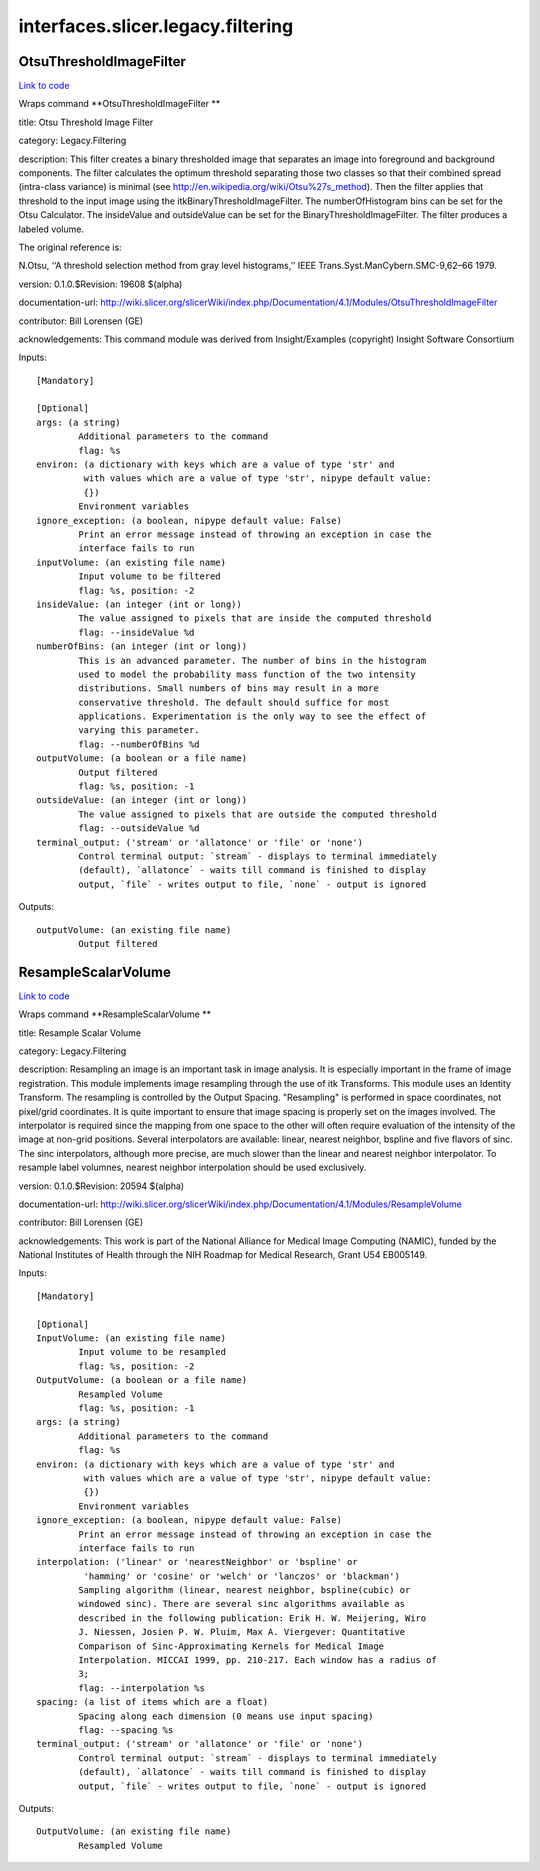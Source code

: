 .. AUTO-GENERATED FILE -- DO NOT EDIT!

interfaces.slicer.legacy.filtering
==================================


.. _nipype.interfaces.slicer.legacy.filtering.OtsuThresholdImageFilter:


.. index:: OtsuThresholdImageFilter

OtsuThresholdImageFilter
------------------------

`Link to code <http://github.com/nipy/nipype/tree/f9c98ba/nipype/interfaces/slicer/legacy/filtering.py#L21>`__

Wraps command **OtsuThresholdImageFilter **

title: Otsu Threshold Image Filter

category: Legacy.Filtering

description: This filter creates a binary thresholded image that separates an image into foreground and background components. The filter calculates the optimum threshold separating those two classes so that their combined spread (intra-class variance) is minimal (see http://en.wikipedia.org/wiki/Otsu%27s_method).  Then the filter applies that threshold to the input image using the itkBinaryThresholdImageFilter. The numberOfHistogram bins can be set for the Otsu Calculator. The insideValue and outsideValue can be set for the BinaryThresholdImageFilter.  The filter produces a labeled volume.

The original reference is:

N.Otsu, ‘‘A threshold selection method from gray level histograms,’’ IEEE Trans.Syst.ManCybern.SMC-9,62–66 1979.

version: 0.1.0.$Revision: 19608 $(alpha)

documentation-url: http://wiki.slicer.org/slicerWiki/index.php/Documentation/4.1/Modules/OtsuThresholdImageFilter

contributor: Bill Lorensen (GE)

acknowledgements: This command module was derived from Insight/Examples (copyright) Insight Software Consortium

Inputs::

        [Mandatory]

        [Optional]
        args: (a string)
                Additional parameters to the command
                flag: %s
        environ: (a dictionary with keys which are a value of type 'str' and
                 with values which are a value of type 'str', nipype default value:
                 {})
                Environment variables
        ignore_exception: (a boolean, nipype default value: False)
                Print an error message instead of throwing an exception in case the
                interface fails to run
        inputVolume: (an existing file name)
                Input volume to be filtered
                flag: %s, position: -2
        insideValue: (an integer (int or long))
                The value assigned to pixels that are inside the computed threshold
                flag: --insideValue %d
        numberOfBins: (an integer (int or long))
                This is an advanced parameter. The number of bins in the histogram
                used to model the probability mass function of the two intensity
                distributions. Small numbers of bins may result in a more
                conservative threshold. The default should suffice for most
                applications. Experimentation is the only way to see the effect of
                varying this parameter.
                flag: --numberOfBins %d
        outputVolume: (a boolean or a file name)
                Output filtered
                flag: %s, position: -1
        outsideValue: (an integer (int or long))
                The value assigned to pixels that are outside the computed threshold
                flag: --outsideValue %d
        terminal_output: ('stream' or 'allatonce' or 'file' or 'none')
                Control terminal output: `stream` - displays to terminal immediately
                (default), `allatonce` - waits till command is finished to display
                output, `file` - writes output to file, `none` - output is ignored

Outputs::

        outputVolume: (an existing file name)
                Output filtered

.. _nipype.interfaces.slicer.legacy.filtering.ResampleScalarVolume:


.. index:: ResampleScalarVolume

ResampleScalarVolume
--------------------

`Link to code <http://github.com/nipy/nipype/tree/f9c98ba/nipype/interfaces/slicer/legacy/filtering.py#L59>`__

Wraps command **ResampleScalarVolume **

title: Resample Scalar Volume

category: Legacy.Filtering

description: Resampling an image is an important task in image analysis. It is especially important in the frame of image registration. This module implements image resampling through the use of itk Transforms. This module uses an Identity Transform. The resampling is controlled by the Output Spacing. "Resampling" is performed in space coordinates, not pixel/grid coordinates. It is quite important to ensure that image spacing is properly set on the images involved. The interpolator is required since the mapping from one space to the other will often require evaluation of the intensity of the image at non-grid positions. Several interpolators are available: linear, nearest neighbor, bspline and five flavors of sinc. The sinc interpolators, although more precise, are much slower than the linear and nearest neighbor interpolator. To resample label volumnes, nearest neighbor interpolation should be used exclusively.

version: 0.1.0.$Revision: 20594 $(alpha)

documentation-url: http://wiki.slicer.org/slicerWiki/index.php/Documentation/4.1/Modules/ResampleVolume

contributor: Bill Lorensen (GE)

acknowledgements: This work is part of the National Alliance for Medical Image Computing (NAMIC), funded by the National Institutes of Health through the NIH Roadmap for Medical Research, Grant U54 EB005149.

Inputs::

        [Mandatory]

        [Optional]
        InputVolume: (an existing file name)
                Input volume to be resampled
                flag: %s, position: -2
        OutputVolume: (a boolean or a file name)
                Resampled Volume
                flag: %s, position: -1
        args: (a string)
                Additional parameters to the command
                flag: %s
        environ: (a dictionary with keys which are a value of type 'str' and
                 with values which are a value of type 'str', nipype default value:
                 {})
                Environment variables
        ignore_exception: (a boolean, nipype default value: False)
                Print an error message instead of throwing an exception in case the
                interface fails to run
        interpolation: ('linear' or 'nearestNeighbor' or 'bspline' or
                 'hamming' or 'cosine' or 'welch' or 'lanczos' or 'blackman')
                Sampling algorithm (linear, nearest neighbor, bspline(cubic) or
                windowed sinc). There are several sinc algorithms available as
                described in the following publication: Erik H. W. Meijering, Wiro
                J. Niessen, Josien P. W. Pluim, Max A. Viergever: Quantitative
                Comparison of Sinc-Approximating Kernels for Medical Image
                Interpolation. MICCAI 1999, pp. 210-217. Each window has a radius of
                3;
                flag: --interpolation %s
        spacing: (a list of items which are a float)
                Spacing along each dimension (0 means use input spacing)
                flag: --spacing %s
        terminal_output: ('stream' or 'allatonce' or 'file' or 'none')
                Control terminal output: `stream` - displays to terminal immediately
                (default), `allatonce` - waits till command is finished to display
                output, `file` - writes output to file, `none` - output is ignored

Outputs::

        OutputVolume: (an existing file name)
                Resampled Volume
